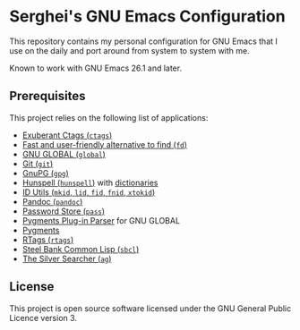 * Serghei's GNU Emacs Configuration

[[https://github.com/sergeyklay/.emacs.d/actions][https://github.com/sergeyklay/.emacs.d/workflows/build/badge.svg]]
[[https://www.gnu.org/licenses/gpl-3.0.txt][https://img.shields.io/badge/license-GPL_3-green.svg]]

This repository contains my personal configuration for GNU Emacs that I use on
the daily and port around from system to system with me.

Known to work with GNU Emacs 26.1 and later.

** Prerequisites

This project relies on the following list of applications:

- [[http://ctags.sourceforge.net][Exuberant Ctags (=ctags=)]]
- [[https://github.com/sharkdp/fd][Fast and user-friendly alternative to find (=fd=)]]
- [[https://www.gnu.org/software/global][GNU GLOBAL (=global=)]]
- [[https://git-scm.com][Git (=git=)]]
- [[https://www.gnupg.org][GnuPG (=gpg=)]]
- [[https://hunspell.github.io][Hunspell (=hunspell=)]] with [[https://stackoverflow.com/a/9436234/1661465][dictionaries]]
- [[https://www.gnu.org/software/idutils/][ID Utils (=mkid=, =lid=, =fid=, =fnid=, =xtokid=)]]
- [[https://pandoc.org][Pandoc (=pandoc=)]]
- [[https://www.passwordstore.org][Password Store (=pass=)]]
- [[https://github.com/yoshizow/global-pygments-plugin][Pygments Plug-in Parser]] for GNU GLOBAL
- [[https://pygments.org][Pygments]]
- [[https://github.com/Andersbakken/rtags][RTags (=rtags=)]]
- [[http://www.sbcl.org][Steel Bank Common Lisp (=sbcl=)]]
- [[https://geoff.greer.fm/ag][The Silver Searcher (=ag=)]]

** License

This project is open source software licensed under the GNU General Public
Licence version 3.
